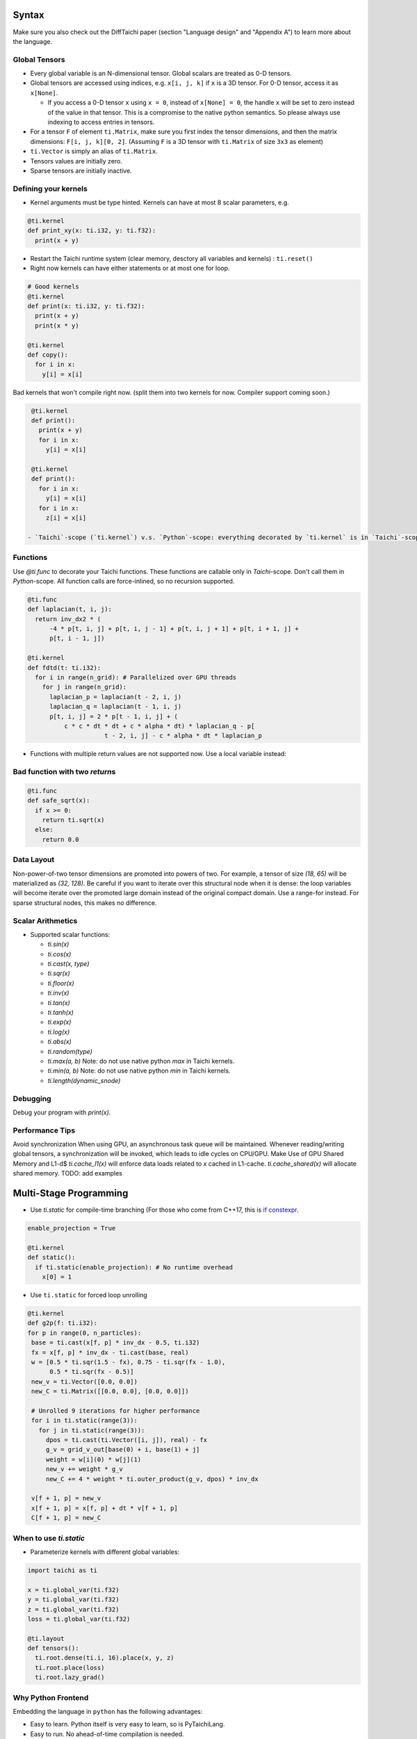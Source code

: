Syntax
==========================

Make sure you also check out the DiffTaichi paper (section "Language design" and "Appendix A") to learn more about the language.

Global Tensors
--------------

* Every global variable is an N-dimensional tensor. Global scalars are treated as 0-D tensors.
* Global tensors are accessed using indices, e.g. ``x[i, j, k]`` if ``x`` is a 3D tensor. For 0-D tensor, access it as ``x[None]``.

  * If you access a 0-D tensor ``x`` using ``x = 0``\ , instead of ``x[None] = 0``\ , the handle ``x`` will be set to zero instead of the value in that tensor. This is a compromise to the native python semantics. So please always use indexing to access entries in tensors.

* For a tensor ``F`` of element ``ti.Matrix``\ , make sure you first index the tensor dimensions, and then the matrix dimensions: ``F[i, j, k][0, 2]``. (Assuming ``F`` is a 3D tensor with ``ti.Matrix`` of size ``3x3`` as element)
* ``ti.Vector`` is simply an alias of ``ti.Matrix``.
* Tensors values are initially zero.
* Sparse tensors are initially inactive.

Defining your kernels
---------------------


* Kernel arguments must be type hinted. Kernels can have at most 8 scalar parameters, e.g.
.. code-block:: python

    @ti.kernel
    def print_xy(x: ti.i32, y: ti.f32):
      print(x + y)

* Restart the Taichi runtime system (clear memory, desctory all variables and kernels) : ``ti.reset()``
* Right now kernels can have either statements or at most one for loop.

.. code-block:: python

    # Good kernels
    @ti.kernel
    def print(x: ti.i32, y: ti.f32):
      print(x + y)
      print(x * y)

    @ti.kernel
    def copy():
      for i in x:
        y[i] = x[i]

Bad kernels that won't compile right now.
(split them into two kernels for now. Compiler support coming soon.)

.. code-block:: python

    @ti.kernel
    def print():
      print(x + y)
      for i in x:
        y[i] = x[i]

    @ti.kernel
    def print():
      for i in x:
        y[i] = x[i]
      for i in x:
        z[i] = x[i]

   - `Taichi`-scope (`ti.kernel`) v.s. `Python`-scope: everything decorated by `ti.kernel` is in `Taichi`-scope, which will be compiled by the Taichi compiler.

Functions
-----------------------------------------------

Use `@ti.func` to decorate your Taichi functions. These functions are callable only in `Taichi`-scope. Don't call them in `Python`-scope. All function calls are force-inlined, so no recursion supported.

.. code-block:: python

   @ti.func
   def laplacian(t, i, j):
     return inv_dx2 * (
         -4 * p[t, i, j] + p[t, i, j - 1] + p[t, i, j + 1] + p[t, i + 1, j] +
         p[t, i - 1, j])

   @ti.kernel
   def fdtd(t: ti.i32):
     for i in range(n_grid): # Parallelized over GPU threads
       for j in range(n_grid):
         laplacian_p = laplacian(t - 2, i, j)
         laplacian_q = laplacian(t - 1, i, j)
         p[t, i, j] = 2 * p[t - 1, i, j] + (
             c * c * dt * dt + c * alpha * dt) * laplacian_q - p[
                        t - 2, i, j] - c * alpha * dt * laplacian_p


* Functions with multiple return values are not supported now. Use a local variable instead:
.. code-block:: python
  # Good function
  @ti.func
  def safe_sqrt(x):
  rst = 0.0
  if x >= 0:
   rst = ti.sqrt(x)
  else:
   rst = 0.0
  return rst

Bad function with two *return*\ s
---------------------------------------

.. code-block:: python

  @ti.func
  def safe_sqrt(x):
    if x >= 0:
      return ti.sqrt(x)
    else:
      return 0.0


Data Layout
-------------------
Non-power-of-two tensor dimensions are promoted into powers of two. For example, a tensor of size `(18, 65)` will be materialized as `(32, 128)`. Be careful if you want to iterate over this structural node when it is dense: the loop variables will become iterate over the promoted large domain instead of the original compact domain. Use a range-for instead. For sparse structural nodes, this makes no difference.


Scalar Arithmetics
-----------------------------------------
- Supported scalar functions:

  * `ti.sin(x)`
  * `ti.cos(x)`
  * `ti.cast(x, type)`
  * `ti.sqr(x)`
  * `ti.floor(x)`
  * `ti.inv(x)`
  * `ti.tan(x)`
  * `ti.tanh(x)`
  * `ti.exp(x)`
  * `ti.log(x)`
  * `ti.abs(x)`
  * `ti.random(type)`
  * `ti.max(a, b)` Note: do not use native python `max` in Taichi kernels.
  * `ti.min(a, b)` Note: do not use native python `min` in Taichi kernels.
  * `ti.length(dynamic_snode)`

Debugging
-------------------------------------------

Debug your program with `print(x)`.

Performance Tips
-------------------------------------------

Avoid synchronization
When using GPU, an asynchronous task queue will be maintained. Whenever reading/writing global tensors, a synchronization will be invoked, which leads to idle cycles on CPU/GPU.
Make Use of GPU Shared Memory and L1-d$ `ti.cache_l1(x)` will enforce data loads related to `x` cached in L1-cache. `ti.cache_shared(x)` will allocate shared memory. TODO: add examples


Multi-Stage Programming
=======================================


* Use `ti.static` for compile-time branching (For those who come from C++17, this is `if constexpr <https://en.cppreference.com/w/cpp/language/if>`_.

.. code-block:: python


   enable_projection = True

   @ti.kernel
   def static():
     if ti.static(enable_projection): # No runtime overhead
       x[0] = 1


* Use ``ti.static`` for forced loop unrolling

.. code-block:: python


 @ti.kernel
 def g2p(f: ti.i32):
 for p in range(0, n_particles):
  base = ti.cast(x[f, p] * inv_dx - 0.5, ti.i32)
  fx = x[f, p] * inv_dx - ti.cast(base, real)
  w = [0.5 * ti.sqr(1.5 - fx), 0.75 - ti.sqr(fx - 1.0),
       0.5 * ti.sqr(fx - 0.5)]
  new_v = ti.Vector([0.0, 0.0])
  new_C = ti.Matrix([[0.0, 0.0], [0.0, 0.0]])

  # Unrolled 9 iterations for higher performance
  for i in ti.static(range(3)):
    for j in ti.static(range(3)):
      dpos = ti.cast(ti.Vector([i, j]), real) - fx
      g_v = grid_v_out[base(0) + i, base(1) + j]
      weight = w[i](0) * w[j](1)
      new_v += weight * g_v
      new_C += 4 * weight * ti.outer_product(g_v, dpos) * inv_dx

  v[f + 1, p] = new_v
  x[f + 1, p] = x[f, p] + dt * v[f + 1, p]
  C[f + 1, p] = new_C


When to use `ti.static`
-----------------------------------------



* Parameterize kernels with different global variables:

.. code-block:: python

  import taichi as ti

  x = ti.global_var(ti.f32)
  y = ti.global_var(ti.f32)
  z = ti.global_var(ti.f32)
  loss = ti.global_var(ti.f32)

  @ti.layout
  def tensors():
    ti.root.dense(ti.i, 16).place(x, y, z)
    ti.root.place(loss)
    ti.root.lazy_grad()


Why Python Frontend
-----------------------------------


Embedding the language in ``python`` has the following advantages:


* Easy to learn. Python itself is very easy to learn, so is PyTaichiLang.
* Easy to run. No ahead-of-time compilation is needed.
* It allows people to reuse existing python infrastructure:

  * IDEs. A python IDE simply works for TaichiLang, with syntax highlighting, checking, and autocomplete.
  * Package manager (pip). A developed Taichi application and be easily submitted to ``PyPI`` and others can easily set it up   with ``pip``.
  * Existing packages. Interacting with other python components is just trivial.

* The built-in AST manipulation tools in ``python`` allow us to do magical things, as long as the kernel body can be parsed by the ``python`` parser.

However, this design decision has drawbacks as well:

* Indexing is always needed when accessing elements in tensors, even if the tensor is 0D. Use ``x[None] = 123`` to set the value in ``x`` if ``x`` is 0D. This is because ``x = 123`` will set ``x`` itself (instead of its containing value) to be the constant ``123`` in python syntax, and unfortunately we cannot modify this behavior.
